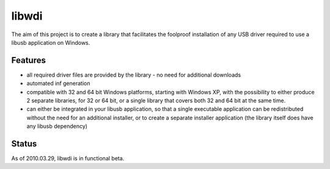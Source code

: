 .. module:: libwdi 
    :synopsis: libwdi
    :platform: windows XP, Vista, windows 7

.. index:: 
   libwdi
  
======
libwdi
======

.. seealso:: 

   - http://libusb.org/wiki/libwdi
   - http://git.libusb.org/?p=libusb-pbatard.git;a=shortlog;h=refs/heads/wdi
   


The aim of this project is to create a library that facilitates the foolproof 
installation of any USB driver required to use a libusb application on Windows. 

Features
========

- all required driver files are provided by the library - no need for 
  additional downloads
  
- automated inf generation

- compatible with 32 and 64 bit Windows platforms, starting with Windows XP, 
  with the possibility to either produce 2 separate libraries, for 32 or 64 bit, 
  or a single library that covers both 32 and 64 bit at the same time.
  
- can either be integrated in your libusb application, so that a single executable 
  application can be redistributed without the need for an additional installer, 
  or to create a separate installer application (the library itself does have 
  any libusb dependency) 

Status
======

As of 2010.03.29, libwdi is in functional beta. 

